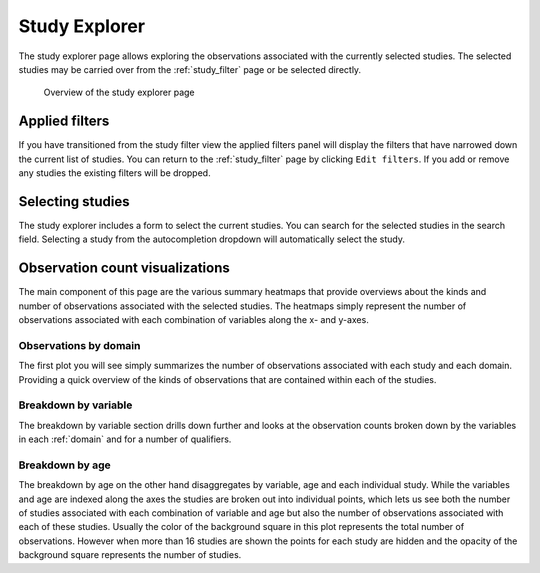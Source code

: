 ..  _study_explorer:

Study Explorer
==============

The study explorer page allows exploring the observations associated
with the currently selected studies. The selected studies may be
carried over from the :ref:`study_filter` page or be selected
directly.

.. figure:: ../_static/images/study_explorer.png

    Overview of the study explorer page


Applied filters
---------------

If you have transitioned from the study filter view the applied
filters panel will display the filters that have narrowed down the
current list of studies. You can return to the :ref:`study_filter`
page by clicking ``Edit filters``. If you add or remove any studies
the existing filters will be dropped.

.. image:: ../_static/images/applied_filters.png
			   

Selecting studies
-----------------

The study explorer includes a form to select the current studies. You
can search for the selected studies in the search field. Selecting a
study from the autocompletion dropdown will automatically select the
study.

.. image:: ../_static/images/select_studies.png

Observation count visualizations
--------------------------------

The main component of this page are the various summary heatmaps that
provide overviews about the kinds and number of observations
associated with the selected studies. The heatmaps simply represent
the number of observations associated with each combination of
variables along the x- and y-axes.

Observations by domain
**********************

The first plot you will see simply summarizes the number of
observations associated with each study and each domain. Providing a
quick overview of the kinds of observations that are contained within
each of the studies.

Breakdown by variable
*********************

The breakdown by variable section drills down further and looks at the
observation counts broken down by the variables in each :ref:`domain`
and for a number of qualifiers.

Breakdown by age
****************

The breakdown by age on the other hand disaggregates by variable, age
and each individual study. While the variables and age are indexed
along the axes the studies are broken out into individual points,
which lets us see both the number of studies associated with each
combination of variable and age but also the number of observations
associated with each of these studies. Usually the color of the
background square in this plot represents the total number of
observations. However when more than 16 studies are shown the points
for each study are hidden and the opacity of the background square
represents the number of studies.
